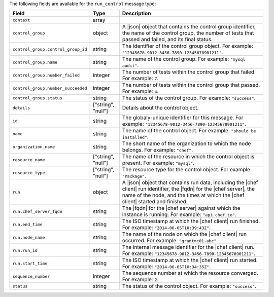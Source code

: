 .. The contents of this file are included in multiple topics.
.. This file should not be changed in a way that hinders its ability to appear in multiple documentation sets.


The following fields are available for the ``run_control`` message type:

.. list-table::
   :widths: 120 60 320
   :header-rows: 1

   * - Field
     - Type
     - Description
   * - ``context``
     - array
     - 
   * - ``control_group``
     - object
     - A |json| object that contains the control group identifier, the name of the control group, the number of tests that passed and failed, and its final status.
   * - ``control_group.control_group_id``
     - string
     - The identifier of the control group object. For example: ``"12345678-9012-3456-7890-12345678901211"``.
   * - ``control_group.name``
     - string
     - The name of the control group. For example: ``"mysql audit"``.
   * - ``control_group.number_failed``
     - integer
     - The number of tests within the control group that failed. For example: ``7``.
   * - ``control_group.number_succeeded``
     - integer
     - The number of tests within the control group that passed. For example: ``4``.
   * - ``control_group.status``
     - string
     - The status of the control group. For example: ``"success"``.
   * - ``details``
     - ["string", "null"] 
     - Details about the control object.
   * - ``id``
     - string
     - The globaly-unique identifier for this message. For example: ``"12345678-9012-3456-7890-12345678901211"``.
   * - ``name``
     - string
     - The name of the control object. For example: ``"should be installed"``.
   * - ``organization_name``
     - string
     - The short name of the organization to which the node belongs. For example: ``"chef"``.
   * - ``resource_name``
     - ["string", "null"]
     - The name of the resource in which the control object is present. For example: ``"mysql"``.
   * - ``resource_type``
     - ["string", "null"]
     - The resource type for the control object. For example: ``"Package"``.
   * - ``run``
     - object
     - A |json| object that contains run data, including the |chef client| run identifier, the |fqdn| for the |chef server|, the name of the node, and the times at which the |chef client| started and finished.
   * - ``run.chef_server_fqdn``
     - string
     - The |fqdn| for the |chef server| against which the instance is running. For example: ``"api.chef.io"``.
   * - ``run.end_time``
     - string
     - The ISO timestamp at which the |chef client| run finished. For example: ``"2014-06-05T10:39:43Z"``.
   * - ``run.node_name``
     - string
     - The name of the node on which the |chef client| run occurred. For example: ``"grantmc01-abc"``.
   * - ``run.run_id``
     - string
     - The internal message identifier for the |chef client| run. For example: ``"12345678-9012-3456-7890-12345678901211"``.
   * - ``run.start_time``
     - string
     - The ISO timestamp at which the |chef client| run started. For example: ``"2014-06-05T10:34:35Z"``.
   * - ``sequence_number``
     - integer
     - The sequence number at which the resource converged. For example: ``2``.
   * - ``status``
     - string
     - The status of the control object. For example: ``"success"``.
